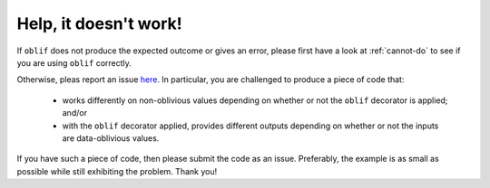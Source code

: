 Help, it doesn't work!
======================

If ``oblif`` does not produce the expected outcome or gives an error, please first have a look at :ref:`cannot-do` to see if you are using ``oblif`` correctly.

Otherwise, pleas report an issue `here <https://github.com/meilof/oblif/issues>`_. In particular, you are challenged to produce a piece of code that:

 - works differently on non-oblivious values depending on whether or not the ``oblif`` decorator is applied; and/or
 - with the ``oblif`` decorator applied, provides different outputs depending on whether or not the inputs are data-oblivious values.
 
If you have such a piece of code, then please submit the code as an issue. Preferably, the example is as small as possible while still exhibiting the problem. Thank you!